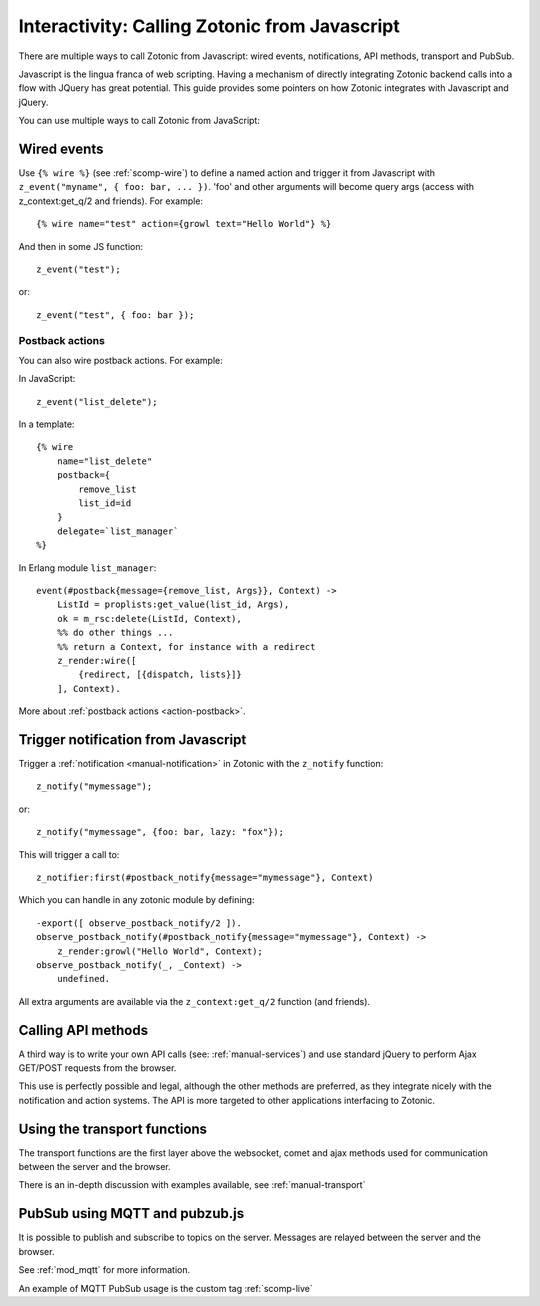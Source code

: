 .. _manual-template-calling-zotonic:

Interactivity: Calling Zotonic from Javascript
----------------------------------------------

There are multiple ways to call Zotonic from Javascript: wired events, notifications, API methods, transport and PubSub.

Javascript is the lingua franca of web scripting.  Having a mechanism
of directly integrating Zotonic backend calls into a flow with JQuery
has great potential. This guide provides some pointers on how Zotonic
integrates with Javascript and jQuery.

You can use multiple ways to call Zotonic from JavaScript:

Wired events
^^^^^^^^^^^^

.. highlight: django

Use ``{% wire %}`` (see :ref:`scomp-wire`) to define a named
action and trigger it from Javascript with ``z_event("myname", { foo: bar,
... })``. 'foo' and other arguments will become query args (access
with z_context:get_q/2 and friends). For example::

  {% wire name="test" action={growl text="Hello World"} %} 

.. highlight: javascript

And then in some JS function::

  z_event("test"); 

or::

  z_event("test", { foo: bar });


Postback actions
````````````````

You can also wire postback actions. For example:

In JavaScript::

    z_event("list_delete");
    
In a template::

    {% wire
        name="list_delete"
        postback={
            remove_list
            list_id=id
        }
        delegate=`list_manager`
    %}

In Erlang module ``list_manager``::

    event(#postback{message={remove_list, Args}}, Context) ->
        ListId = proplists:get_value(list_id, Args),
        ok = m_rsc:delete(ListId, Context),
        %% do other things ...
        %% return a Context, for instance with a redirect
        z_render:wire([
            {redirect, [{dispatch, lists}]}
        ], Context).


More about :ref:`postback actions <action-postback>`. 


Trigger notification from Javascript
^^^^^^^^^^^^^^^^^^^^^^^^^^^^^^^^^^^^

Trigger a :ref:`notification <manual-notification>` in Zotonic with the ``z_notify`` function::

  z_notify("mymessage"); 

or::

  z_notify("mymessage", {foo: bar, lazy: "fox"});

.. highlight: erlang

This will trigger a call to::

  z_notifier:first(#postback_notify{message="mymessage"}, Context) 

Which you can handle in any zotonic module by defining::

  -export([ observe_postback_notify/2 ]). 
  observe_postback_notify(#postback_notify{message="mymessage"}, Context) -> 
      z_render:growl("Hello World", Context); 
  observe_postback_notify(_, _Context) -> 
      undefined. 

All extra arguments are available via the ``z_context:get_q/2`` function (and friends).

Calling API methods
^^^^^^^^^^^^^^^^^^^

A third way is to write your own API calls (see:
:ref:`manual-services`) and use standard jQuery to perform Ajax
GET/POST requests from the browser.

This use is perfectly possible and legal, although the other
methods are preferred, as they integrate nicely with the notification
and action systems. The API is more targeted to other applications
interfacing to Zotonic.


Using the transport functions
^^^^^^^^^^^^^^^^^^^^^^^^^^^^^

The transport functions are the first layer above the websocket, comet and ajax methods
used for communication between the server and the browser.

There is an in-depth discussion with examples available, see :ref:`manual-transport`


PubSub using MQTT and pubzub.js
^^^^^^^^^^^^^^^^^^^^^^^^^^^^^^^

It is possible to publish and subscribe to topics on the server.
Messages are relayed between the server and the browser.

See :ref:`mod_mqtt` for more information.

An example of MQTT PubSub usage is the custom tag :ref:`scomp-live`

